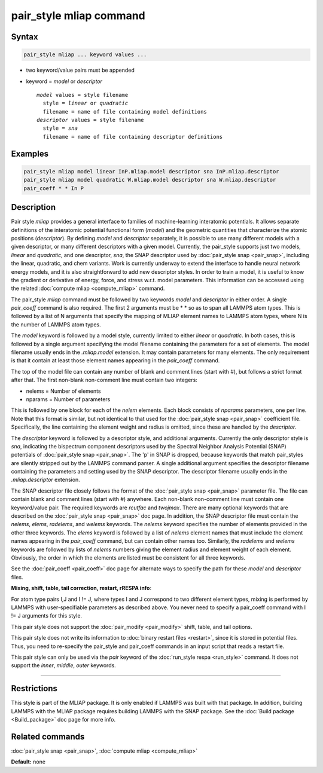 .. index:: pair_style mliap

pair_style mliap command
========================

Syntax
""""""

.. code-block:: LAMMPS

   pair_style mliap ... keyword values ...

* two keyword/value pairs must be appended
* keyword = *model* or *descriptor*

  .. parsed-literal::

       *model* values = style filename
         style = *linear* or *quadratic*
         filename = name of file containing model definitions
       *descriptor* values = style filename
         style = *sna*
         filename = name of file containing descriptor definitions

Examples
""""""""

.. code-block:: LAMMPS

   pair_style mliap model linear InP.mliap.model descriptor sna InP.mliap.descriptor
   pair_style mliap model quadratic W.mliap.model descriptor sna W.mliap.descriptor 
   pair_coeff * * In P

Description
"""""""""""

Pair style *mliap* provides a general interface to families of 
machine-learning interatomic potentials. It allows separate 
definitions of the interatomic potential functional form (*model*)
and the geometric quantities that characterize the atomic positions
(*descriptor*). By defining *model* and *descriptor* separately, 
it is possible to use many different models with a given descriptor,
or many different descriptors with a given model. Currently, the pair_style 
supports just two models, *linear* and *quadratic*,
and one descriptor, *sna*, the SNAP descriptor used by :doc:`pair_style snap <pair_snap>`, including the linear, quadratic,
and chem variants. Work is currently underway to extend
the interface to handle neural network energy models,
and it is also straightforward to add new descriptor styles.
In order to train a model, it is useful to know the gradient or derivative
of energy, force, and stress w.r.t. model parameters. This information
can be accessed using the related :doc:`compute mliap <compute_mliap>` command.

The pair_style *mliap* command must be followed by two keywords
*model* and *descriptor* in either order. A single
*pair_coeff* command is also required. The first 2 arguments 
must be \* \* so as to span all LAMMPS atom types.
This is followed by a list of N arguments
that specify the mapping of MLIAP
element names to LAMMPS atom types, 
where N is the number of LAMMPS atom types.

The *model* keyword is followed by a model style, currently limited to
either *linear* or *quadratic*. In both cases,
this is followed by a single argument specifying the model filename containing the 
parameters for a set of elements. 
The model filename usually ends in the *.mliap.model* extension.
It may contain parameters for many elements. The only requirement is that it
contain at least those element names appearing in the
*pair_coeff* command.

The top of the model file can contain any number of blank and comment lines (start with #), 
but follows a strict format after that. The first non-blank non-comment
line must contain two integers:

* nelems  = Number of elements
* nparams = Number of parameters

This is followed by one block for each of the *nelem* elements.
Each block consists of *nparams* parameters, one per line.
Note that this format is similar, but not identical to that used
for the :doc:`pair_style snap <pair_snap>` coefficient file.
Specifically, the line containing the element weight and radius is omitted, 
since these are handled by the *descriptor*.

The *descriptor* keyword is followed by a descriptor style, and additional arguments.
Currently the only descriptor style is *sna*, indicating the bispectrum component 
descriptors used by the Spectral Neighbor Analysis Potential (SNAP) potentials of 
:doc:`pair_style snap <pair_snap>`.
The \'p\' in SNAP is dropped, because keywords that match pair_styles are silently stripped 
out by the LAMMPS command parser. A single additional argument specifies the descriptor filename 
containing the parameters and setting used by the SNAP descriptor. 
The descriptor filename usually ends in the *.mliap.descriptor* extension.

The SNAP descriptor file closely follows the format of the 
:doc:`pair_style snap <pair_snap>` parameter file. 
The file can contain blank and comment lines (start
with #) anywhere. Each non-blank non-comment line must contain one
keyword/value pair. The required keywords are *rcutfac* and
*twojmax*\ . There are many optional keywords that are described
on the :doc:`pair_style snap <pair_snap>` doc page.
In addition, the SNAP descriptor file must contain
the *nelems*, *elems*, *radelems*, and *welems* keywords.
The *nelems* keyword specifies the number of elements
provided in the other three keywords.
The *elems* keyword is followed by a list of *nelems* 
element names that must include the element
names appearing in the *pair_coeff* command,
but can contain other names too.
Similarly, the *radelems* and *welems* keywords are
followed by lists of *nelems* numbers giving the element radius
and element weight of each element. Obviously, the order
in which the elements are listed must be consistent for all
three keywords.

See the :doc:`pair_coeff <pair_coeff>` doc page for alternate ways
to specify the path for these *model* and *descriptor* files.

**Mixing, shift, table, tail correction, restart, rRESPA info**\ :

For atom type pairs I,J and I != J, where types I and J correspond to
two different element types, mixing is performed by LAMMPS with
user-specifiable parameters as described above.  You never need to
specify a pair_coeff command with I != J arguments for this style.

This pair style does not support the :doc:`pair_modify <pair_modify>`
shift, table, and tail options.

This pair style does not write its information to :doc:`binary restart files <restart>`, since it is stored in potential files.  Thus, you
need to re-specify the pair_style and pair_coeff commands in an input
script that reads a restart file.

This pair style can only be used via the *pair* keyword of the
:doc:`run_style respa <run_style>` command.  It does not support the
*inner*\ , *middle*\ , *outer* keywords.

----------

Restrictions
""""""""""""

This style is part of the MLIAP package.  It is only enabled if LAMMPS
was built with that package. In addition, building LAMMPS with the MLIAP package
requires building LAMMPS with the SNAP package.
See the :doc:`Build package <Build_package>` doc page for more info.

Related commands
""""""""""""""""

:doc:`pair_style snap  <pair_snap>`, :doc:`compute mliap <compute_mliap>`

**Default:** none
